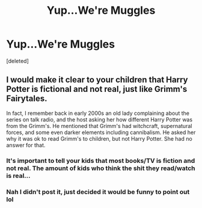 #+TITLE: Yup...We're Muggles

* Yup...We're Muggles
:PROPERTIES:
:Score: 0
:DateUnix: 1565542854.0
:DateShort: 2019-Aug-11
:END:
[deleted]


** I would make it clear to your children that Harry Potter is fictional and not real, just like Grimm's Fairytales.

In fact, I remember back in early 2000s an old lady complaining about the series on talk radio, and the host asking her how different Harry Potter was from the Grimm's. He mentioned that Grimm's had witchcraft, supernatural forces, and some even darker elements including cannibalism. He asked her why it was ok to read Grimm's to children, but not Harry Potter. She had no answer for that.
:PROPERTIES:
:Author: InquisitorCOC
:Score: 4
:DateUnix: 1565550953.0
:DateShort: 2019-Aug-11
:END:

*** It's important to tell your kids that most books/TV is fiction and not real. The amount of kids who think the shit they read/watch is real...
:PROPERTIES:
:Author: EmeraldLight
:Score: 2
:DateUnix: 1565554361.0
:DateShort: 2019-Aug-12
:END:


*** Nah I didn't post it, just decided it would be funny to point out lol
:PROPERTIES:
:Author: YOB1997
:Score: 1
:DateUnix: 1565556537.0
:DateShort: 2019-Aug-12
:END:

